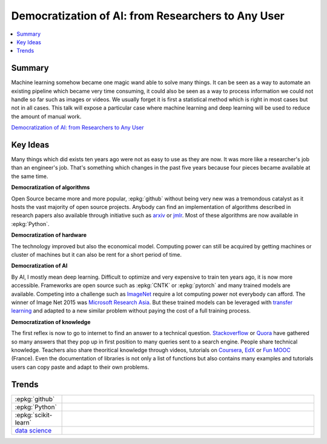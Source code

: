 
.. _l-jfall2017:

Democratization of AI: from Researchers to Any User
===================================================

.. sharenet::
    :facebook: 1
    :linkedin: 2
    :twitter: 3
    :head: False

.. contents::
    :local:

Summary
+++++++

Machine learning somehow became one magic wand able to solve many things.
It can be seen as a way to automate an existing pipeline which became very time
consuming, it could also be seen as a way to process information we could not
handle so far such as images or videos. We usually forget it is first a statistical
method which is right in most cases but not in all cases. This talk will expose
a particular case where machine learning and deep learning will be used to reduce the
amount of manual work.

`Democratization of AI: from Researchers to Any User <http://jfall.nl/sessions/democratization-of-ai-from-researchers-to-any-user/>`_

Key Ideas
+++++++++

Many things which did exists ten years ago were not as easy to use
as they are now. It was more like a researcher's job than an engineer's job.
That's something which changes in the past five years because four pieces
became available at the same time.

**Democratization of algorithms**

Open Source became more and more popular, :epkg:`github` without being
very new was a tremondous catalyst as it hosts the vast majority
of open source projects. Anybody can find an implementation of
algorithms described in research papers also available through
initiative such as `arxiv <https://arxiv.org/>`_ or
`jmlr <http://www.jmlr.org/>`_. Most of these algorithms are
now available in :epkg:`Python`.

**Democratization of hardware**

The technology improved but also the economical model.
Computing power can still be acquired by getting machines
or cluster of machines but it can also be rent for a short
period of time.

**Democratization of AI**

By AI, I mostly mean deep learning. Difficult to optimize and very
expensive to train ten years ago, it is now more accessible.
Frameworks are open source such as :epkg:`CNTK` or
:epkg:`pytorch` and many trained models are available.
Competing into a challenge such as `ImageNet <http://www.image-net.org/>`_
require a lot computing power not everybody can afford.
The winner of Image Net 2015 was
`Microsoft Research Asia <https://arxiv.org/abs/1512.03385>`_.
But these trained models can be leveraged with
`transfer learning <https://en.wikipedia.org/wiki/Transfer_learning>`_
and adapted to a new similar problem without paying the cost of
a full training process.

**Democratization of knowledge**

The first reflex is now to go to internet to find an answer
to a technical question.
`Stackoverflow <https://stackoverflow.com/>`_
or `Quora <https://www.quora.com/>`_ have gathered so many
answers that they pop up in first position to many queries
sent to a search engine. People share technical knowledge.
Teachers also share theoritical knowledge through videos, tutorials
on `Coursera <https://fr.coursera.org/>`_, `EdX <https://www.edx.org/>`_
or `Fun MOOC <https://www.fun-mooc.fr/cours/>`_ (France).
Even the documentation of libraries is not only a list
of functions but also contains many examples and tutorials
users can copy paste and adapt to their own problems.

Trends
++++++

.. list-table::
    :widths: 2 10
    :header-rows: 0

    * - :epkg:`github`
      - .. image:: images/github.png
            :width: 400
    * - :epkg:`Python`
      - .. image:: images/python.png
            :width: 400
    * - :epkg:`scikit-learn`
      - .. image:: images/sklearn.png
            :width: 400
    * - `data science <https://en.wikipedia.org/wiki/Data_science>`_
      - .. image:: images/datascience.png
            :width: 400
